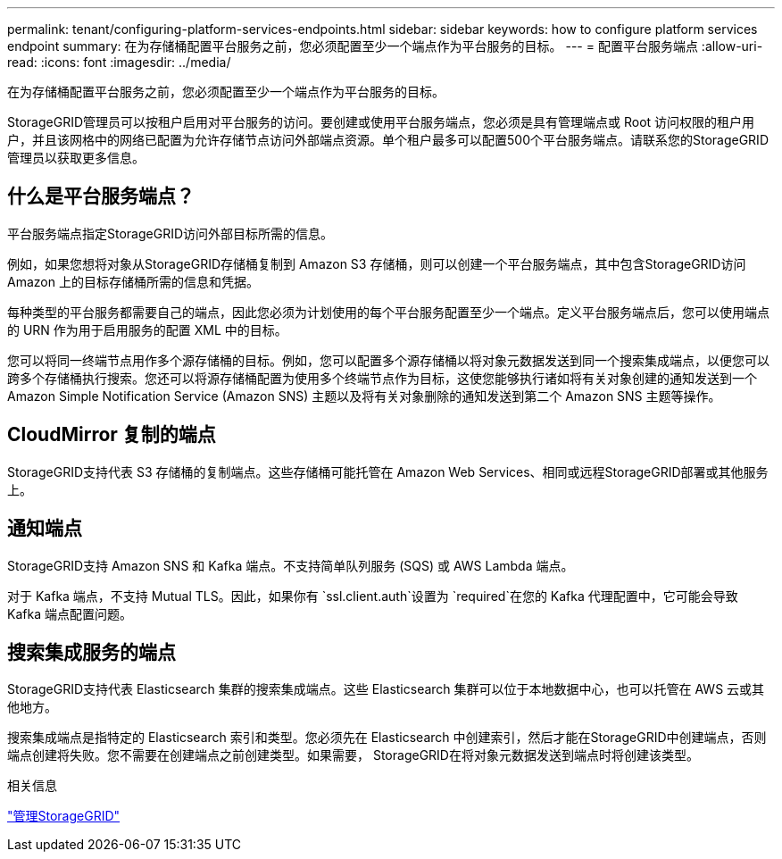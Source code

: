 ---
permalink: tenant/configuring-platform-services-endpoints.html 
sidebar: sidebar 
keywords: how to configure platform services endpoint 
summary: 在为存储桶配置平台服务之前，您必须配置至少一个端点作为平台服务的目标。 
---
= 配置平台服务端点
:allow-uri-read: 
:icons: font
:imagesdir: ../media/


[role="lead"]
在为存储桶配置平台服务之前，您必须配置至少一个端点作为平台服务的目标。

StorageGRID管理员可以按租户启用对平台服务的访问。要创建或使用平台服务端点，您必须是具有管理端点或 Root 访问权限的租户用户，并且该网格中的网络已配置为允许存储节点访问外部端点资源。单个租户最多可以配置500个平台服务端点。请联系您的StorageGRID管理员以获取更多信息。



== 什么是平台服务端点？

平台服务端点指定StorageGRID访问外部目标所需的信息。

例如，如果您想将对象从StorageGRID存储桶复制到 Amazon S3 存储桶，则可以创建一个平台服务端点，其中包含StorageGRID访问 Amazon 上的目标存储桶所需的信息和凭据。

每种类型的平台服务都需要自己的端点，因此您必须为计划使用的每个平台服务配置至少一个端点。定义平台服务端点后，您可以使用端点的 URN 作为用于启用服务的配置 XML 中的目标。

您可以将同一终端节点用作多个源存储桶的目标。例如，您可以配置多个源存储桶以将对象元数据发送到同一个搜索集成端点，以便您可以跨多个存储桶执行搜索。您还可以将源存储桶配置为使用多个终端节点作为目标，这使您能够执行诸如将有关对象创建的通知发送到一个 Amazon Simple Notification Service (Amazon SNS) 主题以及将有关对象删除的通知发送到第二个 Amazon SNS 主题等操作。



== CloudMirror 复制的端点

StorageGRID支持代表 S3 存储桶的复制端点。这些存储桶可能托管在 Amazon Web Services、相同或远程StorageGRID部署或其他服务上。



== 通知端点

StorageGRID支持 Amazon SNS 和 Kafka 端点。不支持简单队列服务 (SQS) 或 AWS Lambda 端点。

对于 Kafka 端点，不支持 Mutual TLS。因此，如果你有 `ssl.client.auth`设置为 `required`在您的 Kafka 代理配置中，它可能会导致 Kafka 端点配置问题。



== 搜索集成服务的端点

StorageGRID支持代表 Elasticsearch 集群的搜索集成端点。这些 Elasticsearch 集群可以位于本地数据中心，也可以托管在 AWS 云或其他地方。

搜索集成端点是指特定的 Elasticsearch 索引和类型。您必须先在 Elasticsearch 中创建索引，然后才能在StorageGRID中创建端点，否则端点创建将失败。您不需要在创建端点之前创建类型。如果需要， StorageGRID在将对象元数据发送到端点时将创建该类型。

.相关信息
link:../admin/index.html["管理StorageGRID"]
